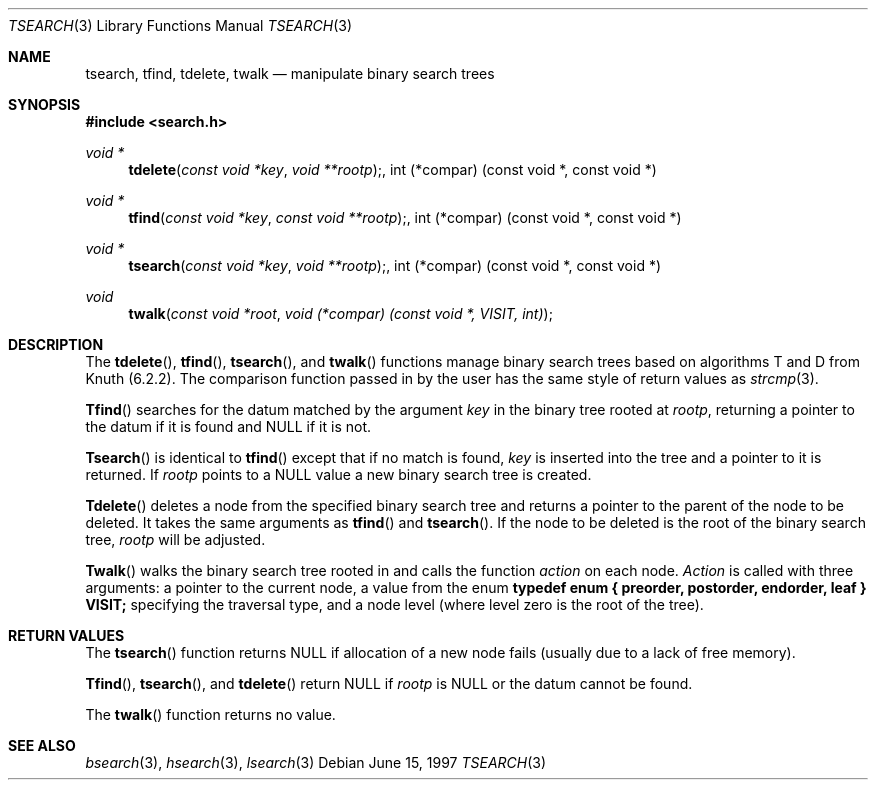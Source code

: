 .\" $NetBSD: tsearch.3,v 1.2 2001/09/16 01:31:54 wiz Exp $
.\" Copyright (c) 1997 Todd C. Miller <Todd.Miller@courtesan.com>
.\" All rights reserved.
.\"
.\" Redistribution and use in source and binary forms, with or without
.\" modification, are permitted provided that the following conditions
.\" are met:
.\" 1. Redistributions of source code must retain the above copyright
.\"    notice, this list of conditions and the following disclaimer.
.\" 2. Redistributions in binary form must reproduce the above copyright
.\"    notice, this list of conditions and the following disclaimer in the
.\"    documentation and/or other materials provided with the distribution.
.\" 3. The name of the author may not be used to endorse or promote products
.\"    derived from this software without specific prior written permission.
.\"
.\" THIS SOFTWARE IS PROVIDED ``AS IS'' AND ANY EXPRESS OR IMPLIED WARRANTIES,
.\" INCLUDING, BUT NOT LIMITED TO, THE IMPLIED WARRANTIES OF MERCHANTABILITY
.\" AND FITNESS FOR A PARTICULAR PURPOSE ARE DISCLAIMED.  IN NO EVENT SHALL
.\" THE AUTHOR BE LIABLE FOR ANY DIRECT, INDIRECT, INCIDENTAL, SPECIAL,
.\" EXEMPLARY, OR CONSEQUENTIAL DAMAGES (INCLUDING, BUT NOT LIMITED TO,
.\" PROCUREMENT OF SUBSTITUTE GOODS OR SERVICES; LOSS OF USE, DATA, OR PROFITS;
.\" OR BUSINESS INTERRUPTION) HOWEVER CAUSED AND ON ANY THEORY OF LIABILITY,
.\" WHETHER IN CONTRACT, STRICT LIABILITY, OR TORT (INCLUDING NEGLIGENCE OR
.\" OTHERWISE) ARISING IN ANY WAY OUT OF THE USE OF THIS SOFTWARE, EVEN IF
.\" ADVISED OF THE POSSIBILITY OF SUCH DAMAGE.
.\"
.\"	OpenBSD: tsearch.3,v 1.2 1998/06/21 22:13:49 millert Exp
.\"
.Dd June 15, 1997
.Dt TSEARCH 3
.Os
.Sh NAME
.Nm tsearch, tfind, tdelete, twalk
.Nd manipulate binary search trees
.Sh SYNOPSIS
.Fd #include <search.h>
.Ft void *
.Fn tdelete "const void *key" "void **rootp", "int (*compar) (const void *, const void *)"
.Ft void *
.Fn tfind "const void *key" "const void **rootp", "int (*compar) (const void *, const void *)"
.Ft void *
.Fn tsearch "const void *key" "void **rootp", "int (*compar) (const void *, const void *)"
.Ft void
.Fn twalk "const void *root" "void (*compar) (const void *, VISIT, int)"
.Sh DESCRIPTION
The
.Fn tdelete ,
.Fn tfind ,
.Fn tsearch ,
and
.Fn twalk
functions manage binary search trees based on algorithms T and D
from Knuth (6.2.2).  The comparison function passed in by
the user has the same style of return values as
.Xr strcmp 3 .
.Pp
.Fn Tfind
searches for the datum matched by the argument
.Fa key
in the binary tree rooted at
.Fa rootp ,
returning a pointer to the datum if it is found and NULL
if it is not.
.Pp
.Fn Tsearch
is identical to
.Fn tfind
except that if no match is found,
.Fa key
is inserted into the tree and a pointer to it is returned.  If
.Fa rootp
points to a NULL value a new binary search tree is created.
.Pp
.Fn Tdelete
deletes a node from the specified binary search tree and returns
a pointer to the parent of the node to be deleted.
It takes the same arguments as
.Fn tfind
and
.Fn tsearch .
If the node to be deleted is the root of the binary search tree,
.Fa rootp
will be adjusted.
.Pp
.Fn Twalk
walks the binary search tree rooted in
.fa root
and calls the function
.Fa action
on each node.
.Fa Action
is called with three arguments: a pointer to the current node,
a value from the enum
.Sy "typedef enum { preorder, postorder, endorder, leaf } VISIT;"
specifying the traversal type, and a node level (where level
zero is the root of the tree).
.Sh RETURN VALUES
The
.Fn tsearch
function returns NULL if allocation of a new node fails (usually
due to a lack of free memory).
.Pp
.Fn Tfind ,
.Fn tsearch ,
and
.Fn tdelete
return NULL if
.Fa rootp
is NULL or the datum cannot be found.
.Pp
The
.Fn twalk
function returns no value.
.Sh SEE ALSO
.Xr bsearch 3 ,
.Xr hsearch 3 ,
.Xr lsearch 3
